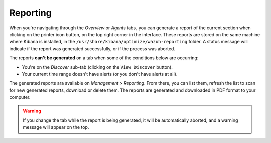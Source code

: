 .. Copyright (C) 2018 Wazuh, Inc.

.. _kibana_reporting:

Reporting
=========

When you're navigating through the *Overview* or *Agents* tabs, you can generate a report of the current section when clicking on the printer icon button, on the top right corner in the interface. These reports are stored on the same machine where Kibana is installed, in the ``/usr/share/kibana/optimize/wazuh-reporting`` folder. A status message will indicate if the report was generated successfully, or if the process was aborted.

The reports **can't be generated** on a tab when some of the conditions below are occurring:

- You're on the *Discover* sub-tab (clicking on the ``View Discover`` button).
- Your current time range doesn't have alerts (or you don't have alerts at all).

.. image:: ../../../images/kibana-app/features/reporting/generate-report.png
  :align: center
  :width: 100%

The generated reports ara available on *Management > Reporting*. From there, you can list them, refresh the list to scan for new generated reports, download or delete them. The reports are generated and downloaded in PDF format to your computer.

.. image:: ../../../images/kibana-app/features/reporting/list-reports.png
  :align: center
  :width: 100%

.. warning::

    If you change the tab while the report is being generated, it will be automatically aborted, and a warning message will appear on the top.

